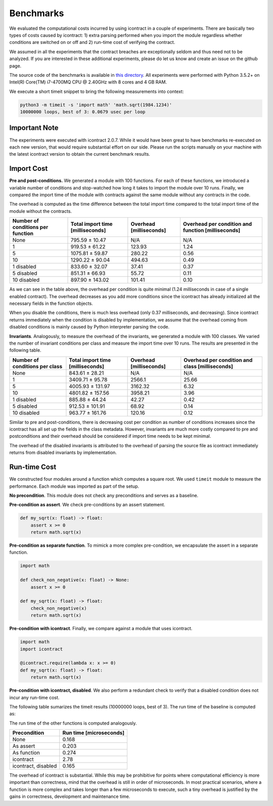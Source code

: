 Benchmarks
==========
We evaluated the computational costs incurred by using icontract in a couple of experiments. There are basically two
types of costs caused by icontract: 1) extra parsing performed when you import the module regardless whether conditions
are switched on or off and 2) run-time cost of verifying the contract.

We assumed in all the experiments that the contract breaches are exceptionally seldom and thus need not to be analyzed.
If you are interested in these additional experiments, please do let us know and create an issue on the github page.

The source code of the benchmarks is available in
`this directory <https://github.com/Parquery/icontract/tree/master/benchmarks>`_.
All experiments were performed with Python 3.5.2+ on Intel(R) Core(TM) i7-4700MQ CPU @ 2.40GHz with 8 cores and
4 GB RAM.

We execute a short timeit snippet to bring the following measurements into context:

.. code-block:: bash

    python3 -m timeit -s 'import math' 'math.sqrt(1984.1234)'
    10000000 loops, best of 3: 0.0679 usec per loop

Important Note
--------------
The experiments were executed with icontract 2.0.7. While it would have been great to have benchmarks
re-executed on each new version, that would require substantial effort on our side.
Please run the scripts manually on your machine with the latest icontract version
to obtain the current benchmark results.

Import Cost
-----------
**Pre and post-conditions.**
We generated a module with 100 functions. For each of these functions, we introduced a variable number of conditions and
stop-watched how long it takes to import the module over 10 runs. Finally, we compared the import time of the module
with contracts against the same module without any contracts in the code.

The overhead is computed as the time difference between the total import time compared to the total import time of the
module without the contracts.

+-----------------------------------+----------------------------------+-------------------------+----------------------------------------------------+
| Number of conditions per function | Total import time [milliseconds] | Overhead [milliseconds] | Overhead per condition and function [milliseconds] |
+===================================+==================================+=========================+====================================================+
| None                              |                   795.59 ± 10.47 |                     N/A |                                                N/A |
+-----------------------------------+----------------------------------+-------------------------+----------------------------------------------------+
| 1                                 |                   919.53 ± 61.22 |                  123.93 |                                               1.24 |
+-----------------------------------+----------------------------------+-------------------------+----------------------------------------------------+
| 5                                 |                  1075.81 ± 59.87 |                  280.22 |                                               0.56 |
+-----------------------------------+----------------------------------+-------------------------+----------------------------------------------------+
| 10                                |                  1290.22 ± 90.04 |                  494.63 |                                               0.49 |
+-----------------------------------+----------------------------------+-------------------------+----------------------------------------------------+
| 1 disabled                        |                   833.60 ± 32.07 |                   37.41 |                                               0.37 |
+-----------------------------------+----------------------------------+-------------------------+----------------------------------------------------+
| 5 disabled                        |                   851.31 ± 66.93 |                   55.72 |                                               0.11 |
+-----------------------------------+----------------------------------+-------------------------+----------------------------------------------------+
| 10 disabled                       |                  897.90 ± 143.02 |                  101.41 |                                               0.10 |
+-----------------------------------+----------------------------------+-------------------------+----------------------------------------------------+

As we can see in the table above, the overhead per condition is quite minimal (1.24 milliseconds in case of a single
enabled contract). The overhead decreases as you add more conditions since the icontract has already initialized all the
necessary fields in the function objects.

When you disable the conditions, there is much less overhead (only 0.37 milliseconds, and decreasing). Since icontract
returns immediately when the condition is disabled by implementation, we assume that the overhead coming from disabled
conditions is mainly caused by Python interpreter parsing the code.


**Invariants**. Analogously, to measure the overhead of the invariants, we generated a module with 100 classes.
We varied the number of invariant conditions per class and measure the import time over 10 runs. The results
are presented in the following table.

+--------------------------------+----------------------------------+-------------------------+-------------------------------------------------+
| Number of conditions per class | Total import time [milliseconds] | Overhead [milliseconds] | Overhead per condition and class [milliseconds] |
+================================+==================================+=========================+=================================================+
| None                           |                   843.61 ± 28.21 |                     N/A |                                             N/A |
+--------------------------------+----------------------------------+-------------------------+-------------------------------------------------+
| 1                              |                  3409.71 ± 95.78 |                  2566.1 |                                           25.66 |
+--------------------------------+----------------------------------+-------------------------+-------------------------------------------------+
| 5                              |                 4005.93 ± 131.97 |                 3162.32 |                                            6.32 |
+--------------------------------+----------------------------------+-------------------------+-------------------------------------------------+
| 10                             |                 4801.82 ± 157.56 |                 3958.21 |                                            3.96 |
+--------------------------------+----------------------------------+-------------------------+-------------------------------------------------+
| 1 disabled                     |                   885.88 ± 44.24 |                   42.27 |                                            0.42 |
+--------------------------------+----------------------------------+-------------------------+-------------------------------------------------+
| 5 disabled                     |                  912.53 ± 101.91 |                   68.92 |                                            0.14 |
+--------------------------------+----------------------------------+-------------------------+-------------------------------------------------+
| 10 disabled                    |                  963.77 ± 161.76 |                  120.16 |                                            0.12 |
+--------------------------------+----------------------------------+-------------------------+-------------------------------------------------+

Similar to pre and post-conditions, there is decreasing cost per condition as number of conditions increases since the
icontract has all set up the fields in the class metadata. However, invariants are much more costly compared to pre and
postconditions and their overhead should be considered if import time needs to be kept minimal.

The overhead of the disabled invariants is attributed to the overhead of parsing the source file as icontract
immediately returns from disabled invariants by implementation.

Run-time Cost
-------------
We constructed four modules around a function which computes a square root. We used ``timeit`` module to measure the
performance. Each module was imported as part of the setup.

**No precondition**. This module does not check any preconditions and serves as a baseline.

.. code-block: python

    import math
    def my_sqrt(x: float) -> float:
        return math.sqrt(x)

**Pre-condition as assert**. We check pre-conditions by an assert statement.

.. code-block:: python

    def my_sqrt(x: float) -> float:
        assert x >= 0
        return math.sqrt(x)

**Pre-condition as separate function**. To mimick a more complex pre-condition, we encapsulate the assert in a separate
function.

.. code-block:: python

    import math

    def check_non_negative(x: float) -> None:
        assert x >= 0

    def my_sqrt(x: float) -> float:
        check_non_negative(x)
        return math.sqrt(x)

**Pre-condition with icontract**. Finally, we compare against a module that uses icontract.

.. code-block:: python

    import math
    import icontract

    @icontract.require(lambda x: x >= 0)
    def my_sqrt(x: float) -> float:
        return math.sqrt(x)

**Pre-condition with icontract, disabled**. We also perform a redundant check to verify that a disabled condition
does not incur any run-time cost.

The following table sumarizes the timeit results (10000000 loops, best of 3). The run time of the baseline is computed
as:

.. code-block: bash

    $ python3 -m timeit -s 'import my_sqrt' 'my_sqrt.my_sqrt(1984.1234)'

The run time of the other functions is computed analogously.

+---------------------+-------------------------+
| Precondition        | Run time [microseconds] |
+=====================+=========================+
| None                |                   0.168 |
+---------------------+-------------------------+
| As assert           |                   0.203 |
+---------------------+-------------------------+
| As function         |                   0.274 |
+---------------------+-------------------------+
| icontract           |                    2.78 |
+---------------------+-------------------------+
| icontract, disabled |                   0.165 |
+---------------------+-------------------------+

The overhead of icontract is substantial. While this may be prohibitive for points where computational efficiency is
more important than correctness, mind that the overhead is still in order of microseconds. In most practical scenarios,
where a function is more complex and takes longer than a few microseconds to execute, such a tiny overhead is
justified by the gains in correctness, development and maintenance time.
